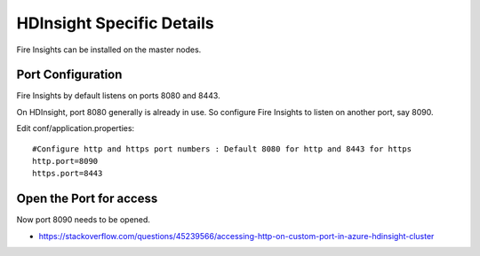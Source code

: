 HDInsight Specific Details
==========================

Fire Insights can be installed on the master nodes.

Port Configuration
------------------

Fire Insights by default listens on ports 8080 and 8443.

On HDInsight, port 8080 generally is already in use. So configure Fire Insights to listen on another port, say 8090.

Edit conf/application.properties::

    #Configure http and https port numbers : Default 8080 for http and 8443 for https
    http.port=8090
    https.port=8443
    
    
Open the Port for access
------------------------

Now port 8090 needs to be opened.

- https://stackoverflow.com/questions/45239566/accessing-http-on-custom-port-in-azure-hdinsight-cluster
